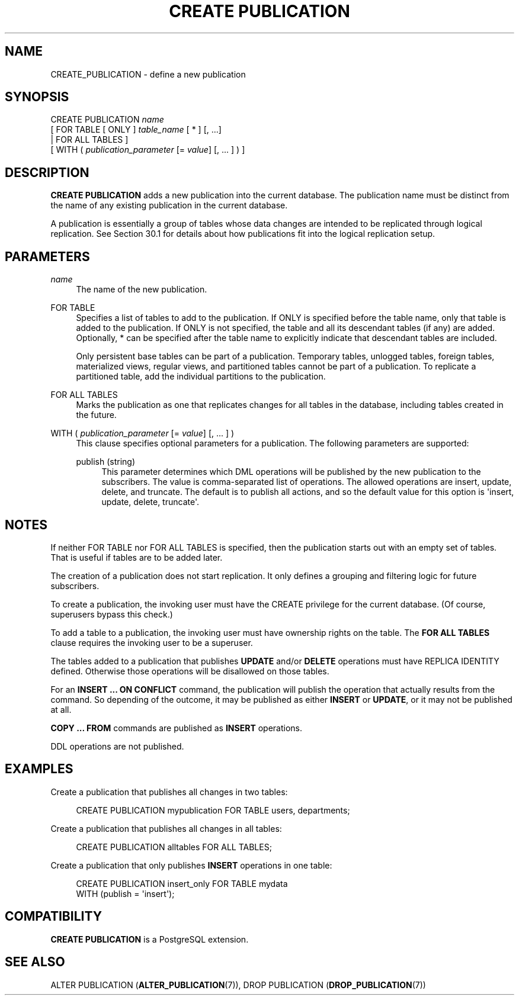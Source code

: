 '\" t
.\"     Title: CREATE PUBLICATION
.\"    Author: The PostgreSQL Global Development Group
.\" Generator: DocBook XSL Stylesheets v1.79.1 <http://docbook.sf.net/>
.\"      Date: 2021
.\"    Manual: PostgreSQL 12.9 Documentation
.\"    Source: PostgreSQL 12.9
.\"  Language: English
.\"
.TH "CREATE PUBLICATION" "7" "2021" "PostgreSQL 12.9" "PostgreSQL 12.9 Documentation"
.\" -----------------------------------------------------------------
.\" * Define some portability stuff
.\" -----------------------------------------------------------------
.\" ~~~~~~~~~~~~~~~~~~~~~~~~~~~~~~~~~~~~~~~~~~~~~~~~~~~~~~~~~~~~~~~~~
.\" http://bugs.debian.org/507673
.\" http://lists.gnu.org/archive/html/groff/2009-02/msg00013.html
.\" ~~~~~~~~~~~~~~~~~~~~~~~~~~~~~~~~~~~~~~~~~~~~~~~~~~~~~~~~~~~~~~~~~
.ie \n(.g .ds Aq \(aq
.el       .ds Aq '
.\" -----------------------------------------------------------------
.\" * set default formatting
.\" -----------------------------------------------------------------
.\" disable hyphenation
.nh
.\" disable justification (adjust text to left margin only)
.ad l
.\" -----------------------------------------------------------------
.\" * MAIN CONTENT STARTS HERE *
.\" -----------------------------------------------------------------
.SH "NAME"
CREATE_PUBLICATION \- define a new publication
.SH "SYNOPSIS"
.sp
.nf
CREATE PUBLICATION \fIname\fR
    [ FOR TABLE [ ONLY ] \fItable_name\fR [ * ] [, \&.\&.\&.]
      | FOR ALL TABLES ]
    [ WITH ( \fIpublication_parameter\fR [= \fIvalue\fR] [, \&.\&.\&. ] ) ]

.fi
.SH "DESCRIPTION"
.PP
\fBCREATE PUBLICATION\fR
adds a new publication into the current database\&. The publication name must be distinct from the name of any existing publication in the current database\&.
.PP
A publication is essentially a group of tables whose data changes are intended to be replicated through logical replication\&. See
Section\ \&30.1
for details about how publications fit into the logical replication setup\&.
.SH "PARAMETERS"
.PP
\fIname\fR
.RS 4
The name of the new publication\&.
.RE
.PP
FOR TABLE
.RS 4
Specifies a list of tables to add to the publication\&. If
ONLY
is specified before the table name, only that table is added to the publication\&. If
ONLY
is not specified, the table and all its descendant tables (if any) are added\&. Optionally,
*
can be specified after the table name to explicitly indicate that descendant tables are included\&.
.sp
Only persistent base tables can be part of a publication\&. Temporary tables, unlogged tables, foreign tables, materialized views, regular views, and partitioned tables cannot be part of a publication\&. To replicate a partitioned table, add the individual partitions to the publication\&.
.RE
.PP
FOR ALL TABLES
.RS 4
Marks the publication as one that replicates changes for all tables in the database, including tables created in the future\&.
.RE
.PP
WITH ( \fIpublication_parameter\fR [= \fIvalue\fR] [, \&.\&.\&. ] )
.RS 4
This clause specifies optional parameters for a publication\&. The following parameters are supported:
.PP
publish (string)
.RS 4
This parameter determines which DML operations will be published by the new publication to the subscribers\&. The value is comma\-separated list of operations\&. The allowed operations are
insert,
update,
delete, and
truncate\&. The default is to publish all actions, and so the default value for this option is
\*(Aqinsert, update, delete, truncate\*(Aq\&.
.RE
.sp
.RE
.SH "NOTES"
.PP
If neither
FOR TABLE
nor
FOR ALL TABLES
is specified, then the publication starts out with an empty set of tables\&. That is useful if tables are to be added later\&.
.PP
The creation of a publication does not start replication\&. It only defines a grouping and filtering logic for future subscribers\&.
.PP
To create a publication, the invoking user must have the
CREATE
privilege for the current database\&. (Of course, superusers bypass this check\&.)
.PP
To add a table to a publication, the invoking user must have ownership rights on the table\&. The
\fBFOR ALL TABLES\fR
clause requires the invoking user to be a superuser\&.
.PP
The tables added to a publication that publishes
\fBUPDATE\fR
and/or
\fBDELETE\fR
operations must have
REPLICA IDENTITY
defined\&. Otherwise those operations will be disallowed on those tables\&.
.PP
For an
\fBINSERT \&.\&.\&. ON CONFLICT\fR
command, the publication will publish the operation that actually results from the command\&. So depending of the outcome, it may be published as either
\fBINSERT\fR
or
\fBUPDATE\fR, or it may not be published at all\&.
.PP
\fBCOPY \&.\&.\&. FROM\fR
commands are published as
\fBINSERT\fR
operations\&.
.PP
DDL
operations are not published\&.
.SH "EXAMPLES"
.PP
Create a publication that publishes all changes in two tables:
.sp
.if n \{\
.RS 4
.\}
.nf
CREATE PUBLICATION mypublication FOR TABLE users, departments;
.fi
.if n \{\
.RE
.\}
.PP
Create a publication that publishes all changes in all tables:
.sp
.if n \{\
.RS 4
.\}
.nf
CREATE PUBLICATION alltables FOR ALL TABLES;
.fi
.if n \{\
.RE
.\}
.PP
Create a publication that only publishes
\fBINSERT\fR
operations in one table:
.sp
.if n \{\
.RS 4
.\}
.nf
CREATE PUBLICATION insert_only FOR TABLE mydata
    WITH (publish = \*(Aqinsert\*(Aq);
.fi
.if n \{\
.RE
.\}
.SH "COMPATIBILITY"
.PP
\fBCREATE PUBLICATION\fR
is a
PostgreSQL
extension\&.
.SH "SEE ALSO"
ALTER PUBLICATION (\fBALTER_PUBLICATION\fR(7)), DROP PUBLICATION (\fBDROP_PUBLICATION\fR(7))
